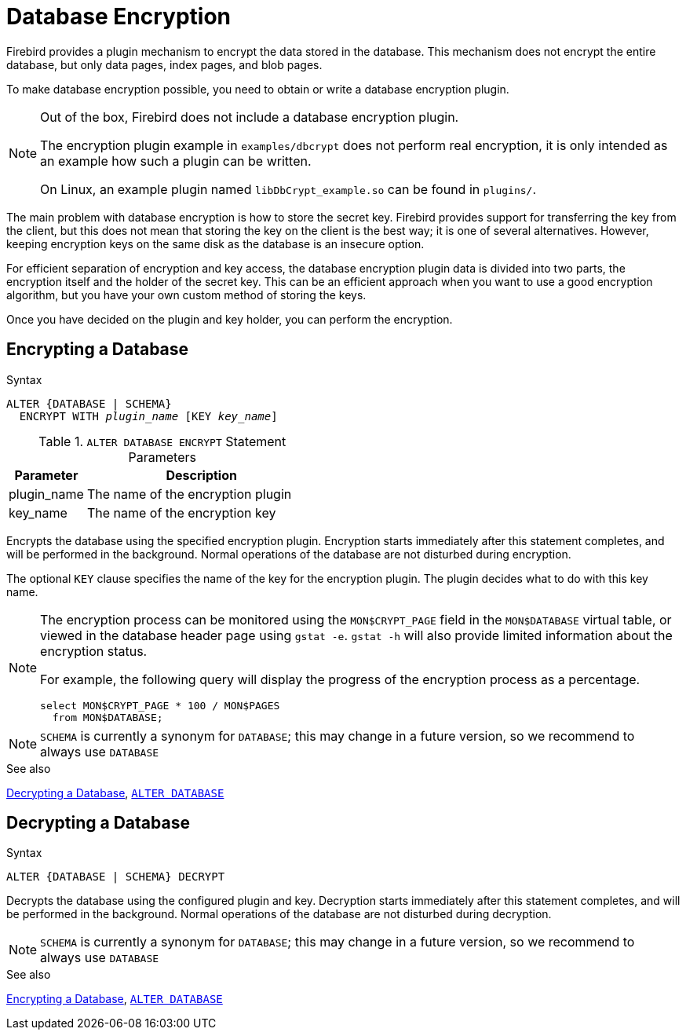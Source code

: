 [[fblangref50-security-dbcrypt]]
= Database Encryption

Firebird provides a plugin mechanism to encrypt the data stored in the database.
This mechanism does not encrypt the entire database, but only data pages, index pages, and blob pages.

To make database encryption possible, you need to obtain or write a database encryption plugin.

[NOTE]
====
Out of the box, Firebird does not include a database encryption plugin.

The encryption plugin example in `examples/dbcrypt` does not perform real encryption, it is only intended as an example how such a plugin can be written.

On Linux, an example plugin named `libDbCrypt_example.so` can be found in `plugins/`.
====

The main problem with database encryption is how to store the secret key.
Firebird provides support for transferring the key from the client, but this does not mean that storing the key on the client is the best way;
it is one of several alternatives.
However, keeping encryption keys on the same disk as the database is an insecure option.

For efficient separation of encryption and key access, the database encryption plugin data is divided into two parts, the encryption itself and the holder of the secret key.
This can be an efficient approach when you want to use a good encryption algorithm, but you have your own custom method of storing the keys.

Once you have decided on the plugin and key holder, you can perform the encryption.

[[fblangref50-security-dbcrypt-encrypt]]
== Encrypting a Database

.Syntax
[listing,subs=+quotes]
----
ALTER {DATABASE | SCHEMA}
  ENCRYPT WITH _plugin_name_ [KEY _key_name_]
----

[[fblangref50-security-tbl-encrypt]]
.`ALTER DATABASE ENCRYPT` Statement Parameters
[cols="<1,<3", options="header",stripes="none"]
|===
^| Parameter
^| Description

|plugin_name
|The name of the encryption plugin

|key_name
|The name of the encryption key
|===

Encrypts the database using the specified encryption plugin.
Encryption starts immediately after this statement completes, and will be performed in the background.
Normal operations of the database are not disturbed during encryption.

The optional `KEY` clause specifies the name of the key for the encryption plugin.
The plugin decides what to do with this key name.

[NOTE]
====
The encryption process can be monitored using the `MON$CRYPT_PAGE` field in the `MON$DATABASE` virtual table, or viewed in the database header page using `gstat -e`.
`gstat -h` will also provide limited information about the encryption status.

For example, the following query will display the progress of the encryption process as a percentage.

[source]
----
select MON$CRYPT_PAGE * 100 / MON$PAGES
  from MON$DATABASE;
----
====

[NOTE]
====
`SCHEMA` is currently a synonym for `DATABASE`;
this may change in a future version, so we recommend to always use `DATABASE`
====

.See also
<<fblangref50-security-dbcrypt-decrypt>>, <<fblangref50-ddl-tbl-alterdatabase,`ALTER DATABASE`>>

[[fblangref50-security-dbcrypt-decrypt]]
== Decrypting a Database

.Syntax
[listing]
----
ALTER {DATABASE | SCHEMA} DECRYPT
----

Decrypts the database using the configured plugin and key.
Decryption starts immediately after this statement completes, and will be performed in the background.
Normal operations of the database are not disturbed during decryption.

[NOTE]
====
`SCHEMA` is currently a synonym for `DATABASE`;
this may change in a future version, so we recommend to always use `DATABASE`
====

.See also
<<fblangref50-security-dbcrypt-encrypt>>, <<fblangref50-ddl-tbl-alterdatabase,`ALTER DATABASE`>>
